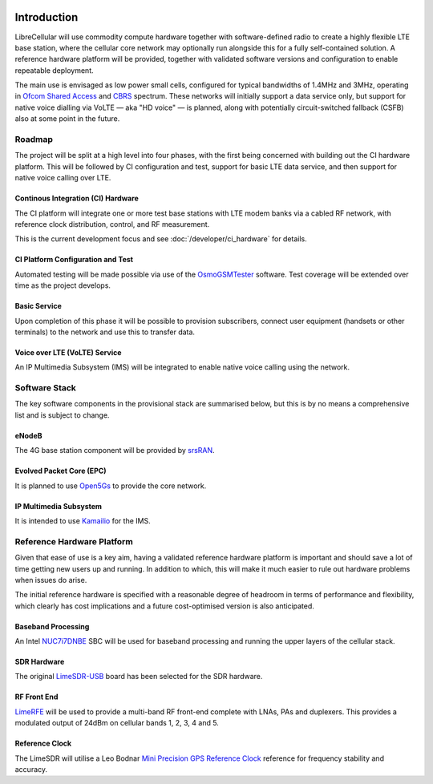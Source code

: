 .. figure:: images/LC_Board_Logo_Detail_A_1280w.jpg

Introduction
============

LibreCellular will use commodity compute hardware together with software-defined
radio to create a highly flexible LTE base station, where the cellular core
network may optionally run alongside this for a fully self-contained solution. A
reference hardware platform will be provided, together with validated software
versions and configuration to enable repeatable deployment. 

The main use is envisaged as low power small cells, configured for typical
bandwidths of 1.4MHz and 3MHz, operating in `Ofcom Shared Access`_ and `CBRS`_
spectrum. These networks will initially support a data service only, but support
for native voice dialling via VoLTE — aka "HD voice" — is planned, along with
potentially circuit-switched fallback (CSFB) also at some point in the future. 

Roadmap
-------

The project will be split at a high level into four phases, with the first
being concerned with building out the CI hardware platform. This will be
followed by CI configuration and test, support for basic LTE data service, and
then support for native voice calling over LTE.

Continous Integration (CI) Hardware
^^^^^^^^^^^^^^^^^^^^^^^^^^^^^^^^^^^

The CI platform will integrate one or more test base stations with LTE modem
banks via a cabled RF network, with reference clock distribution, control, and
RF measurement.

This is the current development focus and see :doc:`/developer/ci_hardware` for
details.

CI Platform Configuration and Test
^^^^^^^^^^^^^^^^^^^^^^^^^^^^^^^^^^ 

Automated testing will be made possible via use of the `OsmoGSMTester`_ software.
Test coverage will be extended over time as the project develops.

Basic Service
^^^^^^^^^^^^^

Upon completion of this phase it will be possible to provision subscribers,
connect user equipment (handsets or other terminals) to the network and use this
to transfer data.

Voice over LTE (VoLTE) Service
^^^^^^^^^^^^^^^^^^^^^^^^^^^^^^

An IP Multimedia Subsystem (IMS) will be integrated to enable native voice calling
using the network.

Software Stack
--------------

The key software components in the provisional stack are summarised below, but
this is by no means a comprehensive list and is subject to change.

eNodeB
^^^^^^

The 4G base station component will be provided by `srsRAN`_.

Evolved Packet Core (EPC)
^^^^^^^^^^^^^^^^^^^^^^^^^

It is planned to use `Open5Gs`_ to provide the core network.

IP Multimedia Subsystem
^^^^^^^^^^^^^^^^^^^^^^^

It is intended to use `Kamailio`_ for the IMS.

Reference Hardware Platform
---------------------------

Given that ease of use is a key aim, having a validated reference hardware
platform is important and should save a lot of time getting new users up and
running. In addition to which, this will make it much easier to rule out
hardware problems when issues do arise.

The initial reference hardware is specified with a reasonable degree of headroom
in terms of performance and flexibility, which clearly has cost implications and
a future cost-optimised version is also anticipated.

Baseband Processing
^^^^^^^^^^^^^^^^^^^

An Intel `NUC7i7DNBE`_ SBC will be used for baseband processing and running the
upper layers of the cellular stack. 

SDR Hardware
^^^^^^^^^^^^

The original `LimeSDR-USB`_ board has been selected for the SDR hardware.

RF Front End
^^^^^^^^^^^^

`LimeRFE`_ will be used to provide a multi-band RF front-end complete with LNAs,
PAs and duplexers. This provides a modulated output of 24dBm on cellular bands
1, 2, 3, 4 and 5.

Reference Clock
^^^^^^^^^^^^^^^

The LimeSDR will utilise a Leo Bodnar `Mini Precision GPS Reference Clock`_
reference for frequency stability and accuracy.

.. _NUC7i7DNBE: https://ark.intel.com/content/www/us/en/ark/products/130394/intel-nuc-board-nuc7i7dnbe.html
.. _LimeSDR-USB: https://wiki.myriadrf.org/LimeSDR-USB
.. _LimeRFE: https://www.crowdsupply.com/lime-micro/limerfe
.. _Mini Precision GPS Reference Clock: http://www.leobodnar.com/shop/index.php?main_page=product_info&cPath=107&products_id=301
.. _OsmoGSMTester: https://osmocom.org/projects/osmo-gsm-tester
.. _Ofcom Shared Access: https://www.ofcom.org.uk/manage-your-licence/radiocommunication-licences/shared-access
.. _CBRS: https://en.wikipedia.org/wiki/Citizens_Broadband_Radio_Service
.. _srsRAN: https://www.srsran.com/
.. _Open5Gs: https://open5gs.org/
.. _Kamailio: https://www.kamailio.org/
